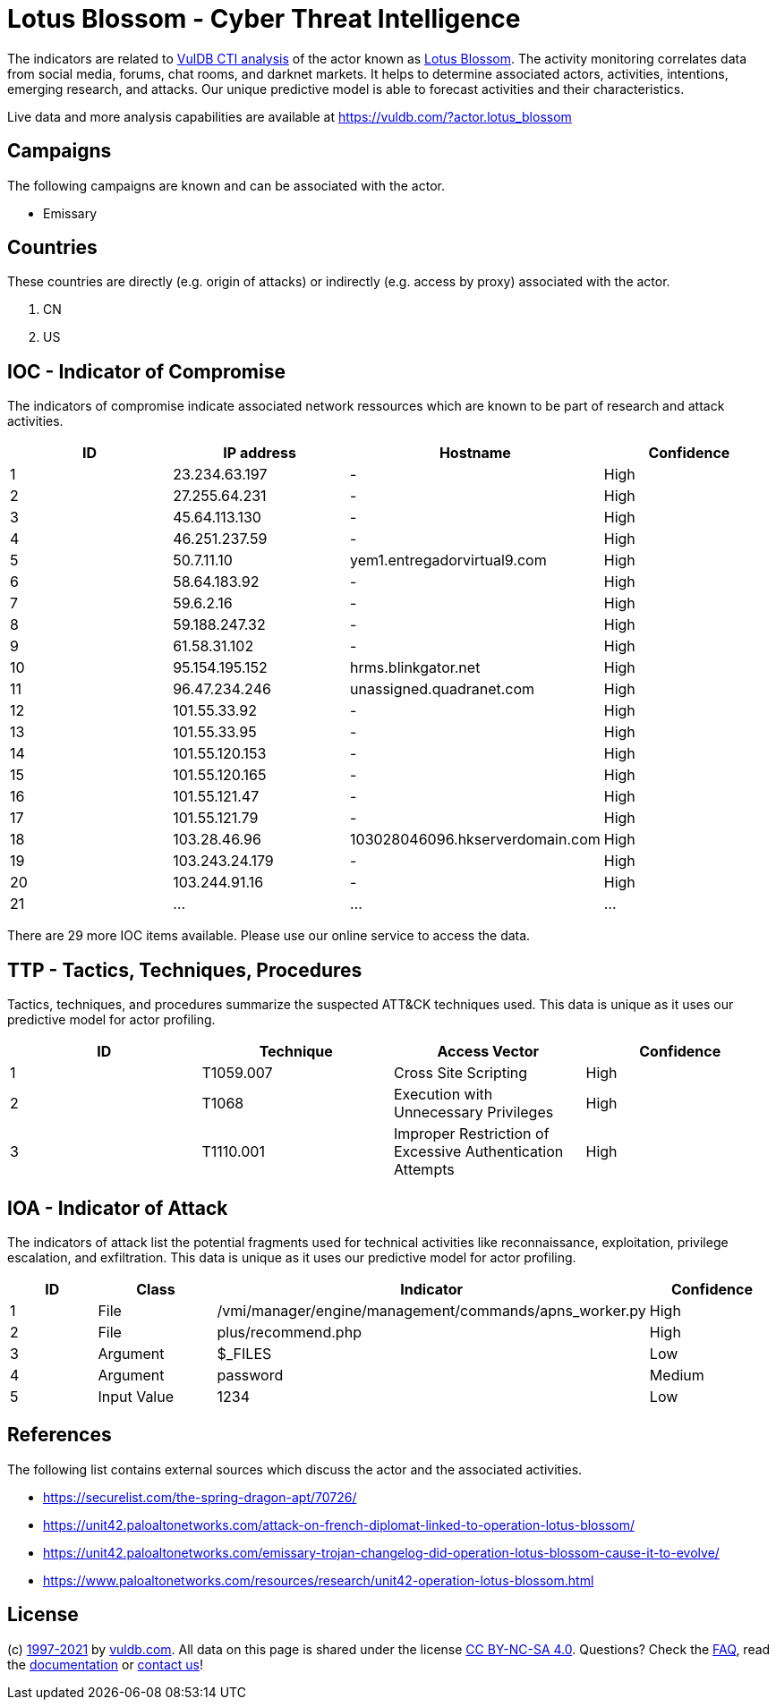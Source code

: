 = Lotus Blossom - Cyber Threat Intelligence

The indicators are related to https://vuldb.com/?doc.cti[VulDB CTI analysis] of the actor known as https://vuldb.com/?actor.lotus_blossom[Lotus Blossom]. The activity monitoring correlates data from social media, forums, chat rooms, and darknet markets. It helps to determine associated actors, activities, intentions, emerging research, and attacks. Our unique predictive model is able to forecast activities and their characteristics.

Live data and more analysis capabilities are available at https://vuldb.com/?actor.lotus_blossom

== Campaigns

The following campaigns are known and can be associated with the actor.

- Emissary

== Countries

These countries are directly (e.g. origin of attacks) or indirectly (e.g. access by proxy) associated with the actor.

. CN
. US

== IOC - Indicator of Compromise

The indicators of compromise indicate associated network ressources which are known to be part of research and attack activities.

[options="header"]
|========================================
|ID|IP address|Hostname|Confidence
|1|23.234.63.197|-|High
|2|27.255.64.231|-|High
|3|45.64.113.130|-|High
|4|46.251.237.59|-|High
|5|50.7.11.10|yem1.entregadorvirtual9.com|High
|6|58.64.183.92|-|High
|7|59.6.2.16|-|High
|8|59.188.247.32|-|High
|9|61.58.31.102|-|High
|10|95.154.195.152|hrms.blinkgator.net|High
|11|96.47.234.246|unassigned.quadranet.com|High
|12|101.55.33.92|-|High
|13|101.55.33.95|-|High
|14|101.55.120.153|-|High
|15|101.55.120.165|-|High
|16|101.55.121.47|-|High
|17|101.55.121.79|-|High
|18|103.28.46.96|103028046096.hkserverdomain.com|High
|19|103.243.24.179|-|High
|20|103.244.91.16|-|High
|21|...|...|...
|========================================

There are 29 more IOC items available. Please use our online service to access the data.

== TTP - Tactics, Techniques, Procedures

Tactics, techniques, and procedures summarize the suspected ATT&CK techniques used. This data is unique as it uses our predictive model for actor profiling.

[options="header"]
|========================================
|ID|Technique|Access Vector|Confidence
|1|T1059.007|Cross Site Scripting|High
|2|T1068|Execution with Unnecessary Privileges|High
|3|T1110.001|Improper Restriction of Excessive Authentication Attempts|High
|========================================

== IOA - Indicator of Attack

The indicators of attack list the potential fragments used for technical activities like reconnaissance, exploitation, privilege escalation, and exfiltration. This data is unique as it uses our predictive model for actor profiling.

[options="header"]
|========================================
|ID|Class|Indicator|Confidence
|1|File|/vmi/manager/engine/management/commands/apns_worker.py|High
|2|File|plus/recommend.php|High
|3|Argument|$_FILES|Low
|4|Argument|password|Medium
|5|Input Value|1234|Low
|========================================

== References

The following list contains external sources which discuss the actor and the associated activities.

* https://securelist.com/the-spring-dragon-apt/70726/
* https://unit42.paloaltonetworks.com/attack-on-french-diplomat-linked-to-operation-lotus-blossom/
* https://unit42.paloaltonetworks.com/emissary-trojan-changelog-did-operation-lotus-blossom-cause-it-to-evolve/
* https://www.paloaltonetworks.com/resources/research/unit42-operation-lotus-blossom.html

== License

(c) https://vuldb.com/?doc.changelog[1997-2021] by https://vuldb.com/?doc.about[vuldb.com]. All data on this page is shared under the license https://creativecommons.org/licenses/by-nc-sa/4.0/[CC BY-NC-SA 4.0]. Questions? Check the https://vuldb.com/?doc.faq[FAQ], read the https://vuldb.com/?doc[documentation] or https://vuldb.com/?contact[contact us]!
